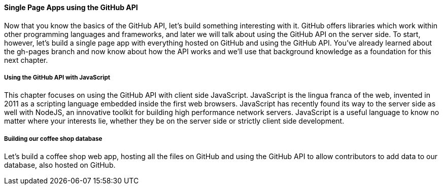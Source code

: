 ==== Single Page Apps using the GitHub API

Now that you know the basics of the GitHub API, let's build something interesting with it. GitHub offers libraries which work within other programming languages and frameworks, and later we will talk about using the GitHub API on the server side. To start, however, let's build a single page app with everything hosted on GitHub and using the GitHub API. You've already learned about the gh-pages branch and now know about how the API works and we'll use that background knowledge as a foundation for this next chapter.

===== Using the GitHub API with JavaScript

This chapter focuses on using the GitHub API with client side JavaScript. JavaScript is the lingua franca of the web, invented in 2011 as a scripting language embedded inside the first web browsers. JavaScript has recently found its way to the server side as well with NodeJS, an innovative toolkit for building high performance network servers. JavaScript is a useful language to know no matter where your interests lie, whether they be on the server side or strictly client side development.

===== Building our coffee shop database

Let's build a coffee shop web app, hosting all the files on GitHub and using the GitHub API to allow contributors to add data to our database, also hosted on GitHub. 